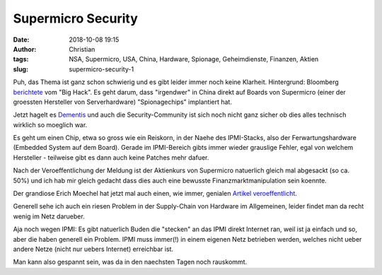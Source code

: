 Supermicro Security
##############################
:date: 2018-10-08 19:15
:author: Christian
:tags: NSA, Supermicro, USA, China, Hardware, Spionage, Geheimdienste, Finanzen, Aktien
:slug: supermicro-security-1

Puh, das Thema ist ganz schon schwierig und es gibt leider immer noch keine Klarheit.
Hintergrund:
Bloomberg `berichtete <https://www.bloomberg.com/news/features/2018-10-04/the-big-hack-how-china-used-a-tiny-chip-to-infiltrate-america-s-top-companies>`_ vom "Big Hack". Es geht darum, dass "irgendwer" in China direkt auf Boards von Supermicro (einer der groessten Hersteller von Serverhardware) "Spionagechips" implantiert hat.

Jetzt hagelt es `Dementis <https://www.bloomberg.com/news/articles/2018-10-04/the-big-hack-amazon-apple-supermicro-and-beijing-respond>`_ und auch die Security-Community ist sich noch nicht ganz sicher ob dies alles technisch wirklich so moeglich war.

Es geht um einen Chip, etwa so gross wie ein Reiskorn, in der Naehe des IPMI-Stacks, also der Ferwartungshardware (Embedded System auf dem Board). Gerade im IPMI-Bereich gibts immer wieder grauslige Fehler, egal von welchem Hersteller - teilweise gibt es dann auch keine Patches mehr dafuer.

Nach der Veroeffentlichung der Meldung ist der Aktienkurs von Supermicro natuerlich gleich mal abgesackt (so ca. 50%) und ich hab mir gleich gedacht dass dies auch eine bewusste Finanzmarktmanipulation sein koennte.

Der grandiose Erich Moechel hat jetzt mal auch einen, wie immer, genialen `Artikel veroeffentlicht <https://fm4.orf.at/stories/2940104/>`_.

Generell sehe ich auch ein riesen Problem in der Supply-Chain von Hardware im Allgemeinen, leider findet man da recht wenig im Netz darueber.

Aja noch wegen IPMI:
Es gibt natuerlich Buden die "stecken" an das IPMI direkt Internet ran, weil ist ja einfach und so, aber die haben generell ein Problem.
IPMI muss immer(!) in einem eigenen Netz betrieben werden, welches nicht ueber andere Netze (nicht nur uebers Internet) erreichbar ist.

Man kann also gespannt sein, was da in den naechsten Tagen noch rauskommt.
